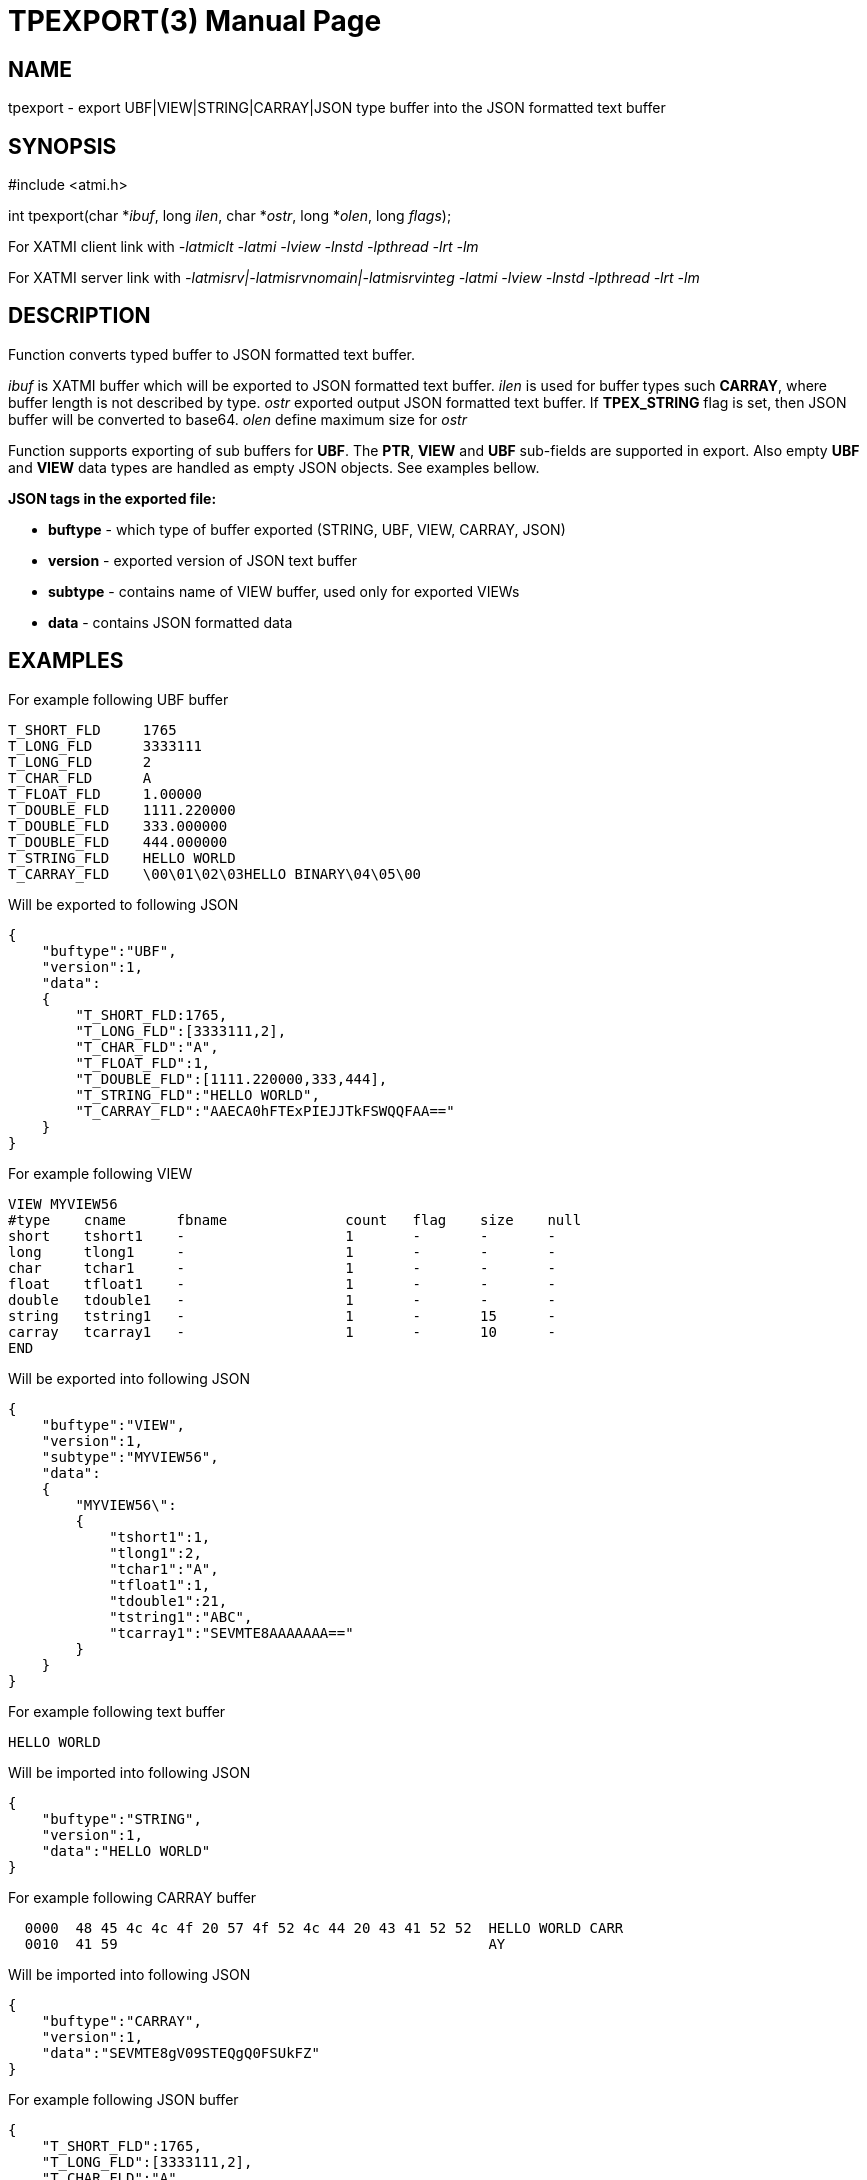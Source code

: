 TPEXPORT(3)
===========
:doctype: manpage


NAME
----
tpexport - export UBF|VIEW|STRING|CARRAY|JSON type buffer into the JSON formatted text buffer


SYNOPSIS
--------
#include <atmi.h>

int tpexport(char *'ibuf', long 'ilen', char *'ostr', long *'olen', long 'flags');

For XATMI client link with '-latmiclt -latmi -lview -lnstd -lpthread -lrt -lm'

For XATMI server link with '-latmisrv|-latmisrvnomain|-latmisrvinteg -latmi -lview -lnstd -lpthread -lrt -lm'

DESCRIPTION
-----------
Function converts typed buffer to JSON formatted text buffer.

'ibuf' is XATMI buffer which will be exported to JSON formatted text buffer.
'ilen' is used for buffer types such *CARRAY*, where buffer length is not 
described by type.
'ostr' exported output JSON formatted text buffer. If *TPEX_STRING* flag is set, 
then JSON buffer will be converted to base64.
'olen' define maximum size for 'ostr'

Function supports exporting of sub buffers for *UBF*. The *PTR*, *VIEW* and *UBF*
sub-fields are supported in export. Also empty *UBF* and *VIEW* data types are
handled as empty JSON objects. See examples bellow.

*JSON tags in the exported file:*

- *buftype* - which type of buffer exported (STRING, UBF, VIEW, CARRAY, JSON)

- *version* - exported version of JSON text buffer

- *subtype* - contains name of VIEW buffer, used only for exported VIEWs

- *data* - contains JSON formatted data 


EXAMPLES 
--------

For example following UBF buffer 

--------------------------------------------------------------------------------
T_SHORT_FLD     1765
T_LONG_FLD      3333111
T_LONG_FLD      2
T_CHAR_FLD      A
T_FLOAT_FLD     1.00000
T_DOUBLE_FLD    1111.220000
T_DOUBLE_FLD    333.000000
T_DOUBLE_FLD    444.000000
T_STRING_FLD    HELLO WORLD
T_CARRAY_FLD    \00\01\02\03HELLO BINARY\04\05\00
--------------------------------------------------------------------------------

Will be exported to following JSON

--------------------------------------------------------------------------------
{
    "buftype":"UBF",
    "version":1,
    "data":
    {
        "T_SHORT_FLD:1765,
        "T_LONG_FLD":[3333111,2],
        "T_CHAR_FLD":"A",
        "T_FLOAT_FLD":1,
        "T_DOUBLE_FLD":[1111.220000,333,444],
        "T_STRING_FLD":"HELLO WORLD",
        "T_CARRAY_FLD":"AAECA0hFTExPIEJJTkFSWQQFAA=="
    }
}
--------------------------------------------------------------------------------

For example following VIEW

--------------------------------------------------------------------------------
VIEW MYVIEW56
#type    cname      fbname              count   flag    size    null
short    tshort1    -                   1       -       -       -
long     tlong1     -                   1       -       -       -
char     tchar1     -                   1       -       -       -
float    tfloat1    -                   1       -       -       -
double   tdouble1   -                   1       -       -       -
string   tstring1   -                   1       -       15      -
carray   tcarray1   -                   1       -       10      -
END
--------------------------------------------------------------------------------

Will be exported into following JSON

--------------------------------------------------------------------------------
{
    "buftype":"VIEW",
    "version":1,
    "subtype":"MYVIEW56",
    "data":
    {
        "MYVIEW56\":
        {
            "tshort1":1,
            "tlong1":2,
            "tchar1":"A",
            "tfloat1":1,
            "tdouble1":21,
            "tstring1":"ABC",
            "tcarray1":"SEVMTE8AAAAAAA=="
        }
    }
}
--------------------------------------------------------------------------------

For example following text buffer 

--------------------------------------------------------------------------------
HELLO WORLD
--------------------------------------------------------------------------------

Will be imported into following JSON

--------------------------------------------------------------------------------
{
    "buftype":"STRING",
    "version":1,
    "data":"HELLO WORLD"
}
--------------------------------------------------------------------------------


For example following CARRAY buffer 

--------------------------------------------------------------------------------
  0000  48 45 4c 4c 4f 20 57 4f 52 4c 44 20 43 41 52 52  HELLO WORLD CARR
  0010  41 59                                            AY
--------------------------------------------------------------------------------

Will be imported into following JSON

--------------------------------------------------------------------------------
{
    "buftype":"CARRAY",
    "version":1,
    "data":"SEVMTE8gV09STEQgQ0FSUkFZ"
}
--------------------------------------------------------------------------------


For example following JSON buffer 

--------------------------------------------------------------------------------
{
    "T_SHORT_FLD":1765,
    "T_LONG_FLD":[3333111,2],
    "T_CHAR_FLD":"A",
    "T_FLOAT_FLD":1,
    "T_DOUBLE_FLD":[1111.220000,333,444],
    "T_STRING_FLD":"HELLO WORLD",
    "T_CARRAY_FLD":"AAECA0hFTExPIEJJTkFSWQQFAA=="
}
--------------------------------------------------------------------------------

Will be imported into following JSON

--------------------------------------------------------------------------------
{
    "buftype":"JSON",
    "version":1,
    "data":
        {"T_SHORT_FLD":1765,
        "T_LONG_FLD":[3333111,2],
        "T_CHAR_FLD":"A",
        "T_FLOAT_FLD":1,
        "T_DOUBLE_FLD":[1111.220000,333,444],
        "T_STRING_FLD":"HELLO WORLD",
        "T_CARRAY_FLD":"AAECA0hFTExPIEJJTkFSWQQFAA=="}
}
--------------------------------------------------------------------------------

String type data such as string VIEW fields, UBF *BFLD_STRING* fields or *STRING* buffers
must correspond to *UTF-8* encoding.

Following UBF buffer (with sub-buffers):

--------------------------------------------------------------------------------
T_SHORT_FLD     55
T_PTR_FLD       0x619000003280
T_PTR_2_FLD     0x61900000be80
T_PTR_2_FLD     0x619000002d80
T_UBF_FLD       
        T_STRING_FLD    HELLO WORLD INNER
T_UBF_2_FLD     
        T_STRING_FLD    HELLO WORLD INNER 1
T_UBF_2_FLD     
        T_STRING_FLD    HELLO WORLD INNER 2
T_UBF_2_FLD     
T_VIEW_FLD      MYVIEW56
        tshort1 1
        tlong1  2
        tchar1  A
        tfloat1 1.00000
        tdouble1        21.000000
        tstring1        ABC
        tcarray1        HELLO\00\00\00\00\00
T_VIEW_2_FLD    MYVIEW56
        tshort1 1
        tlong1  2
        tchar1  A
        tfloat1 1.00000
        tdouble1        21.000000
        tstring1        ABC_2
        tcarray1        HELLO\00\00\00\00\00
T_VIEW_2_FLD    
T_VIEW_2_FLD    MYVIEW56
        tshort1 1
        tlong1  2
        tchar1  A
        tfloat1 1.00000
        tdouble1        21.000000
        tstring1        ABC_3
        tcarray1        HELLO\00\00\00\00\00
--------------------------------------------------------------------------------

would be exported as:

--------------------------------------------------------------------------------
{
   "buftype":"UBF",
   "version":1,
   "data":{
      "T_SHORT_FLD":55,
      "T_UBF_FLD":{
         "T_STRING_FLD":"HELLO WORLD INNER"
      },
      "T_UBF_2_FLD":[
         {
            "T_STRING_FLD":"HELLO WORLD INNER 1"
         },
         {
            "T_STRING_FLD":"HELLO WORLD INNER 2"
         },
         {
            
         }
      ],
      "T_VIEW_FLD":{
         "MYVIEW56":{
            "tshort1":1,
            "tlong1":2,
            "tchar1":"A",
            "tfloat1":1,
            "tdouble1":21,
            "tstring1":"ABC",
            "tcarray1":"SEVMTE8AAAAAAA=="
         }
      },
      "T_VIEW_2_FLD":[
         {
            "MYVIEW56":{
               "tshort1":1,
               "tlong1":2,
               "tchar1":"A",
               "tfloat1":1,
               "tdouble1":21,
               "tstring1":"ABC_2",
               "tcarray1":"SEVMTE8AAAAAAA=="
            }
         },
         {
            "":{
               
            }
         },
         {
            "MYVIEW56":{
               "tshort1":1,
               "tlong1":2,
               "tchar1":"A",
               "tfloat1":1,
               "tdouble1":21,
               "tstring1":"ABC_3",
               "tcarray1":"SEVMTE8AAAAAAA=="
            }
         }
      ],
      "T_PTR_FLD":{
         "buftype":"UBF",
         "version":1,
         "data":{
            "T_SHORT_FLD":1765,
            "T_LONG_FLD":[
               115,
               2
            ],
            "T_CHAR_FLD":"A",
            "T_FLOAT_FLD":1,
            "T_DOUBLE_FLD":[
               1111.220000,
               333,
               444
            ],
            "T_STRING_FLD":"HELLO WORLD",
            "T_CARRAY_FLD":"AAECA0hFTExPIEJJTkFSWQQFAA=="
         }
      },
      "T_PTR_2_FLD":[
         {
            "buftype":"UBF",
            "version":1,
            "data":{
               "T_SHORT_FLD":1765,
               "T_LONG_FLD":[
                  1111,
                  2
               ],
               "T_CHAR_FLD":"A",
               "T_FLOAT_FLD":1,
               "T_DOUBLE_FLD":[
                  1111.220000,
                  333,
                  444
               ],
               "T_STRING_FLD":"HELLO WORLD 22",
               "T_CARRAY_FLD":"AAECA0hFTExPIEJJTkFSWQQFAA=="
            }
         },
         {
            "buftype":"UBF",
            "version":1,
            "data":{
               "T_SHORT_FLD":1765,
               "T_LONG_FLD":[
                  4444,
                  2
               ],
               "T_CHAR_FLD":"A",
               "T_FLOAT_FLD":1,
               "T_DOUBLE_FLD":[
                  1111.220000,
                  333,
                  444
               ],
               "T_STRING_FLD":"HELLO WORLD 44",
               "T_CARRAY_FLD":"AAECA0hFTExPIEJJTkFSWQQFAA=="
            }
         }
      ]
   }
}
--------------------------------------------------------------------------------

RETURN VALUE
------------
On success, *tpexport()* return 0; on error, -1 is returned, 
with *tperrno* set to indicate the error.

ERRORS
------
Note that tpstrerror() returns generic error message plus custom message with 
debug info from last function call.


*TPEINVAL* Invalid JSON or invalid base64 encoding, 'ibuf' is NULL or 'ostr' is NULL.

*TPEOTYPE* Invalid type specified to function. VIEW sub-type not found or
environment is not configured.

*TPESYSTEM* System failure occurred during serving. See logs i.e. user log, or 
debugs for more info. Strings does not correspond to *UTF-8* format.

*TPEOS* System failure occurred during serving. See logs i.e. user log, or 
debugs for more info. In case of insufficient memory this error will be 
generated too.


EXAMPLE
-------
Sample code see under:

- *atmitest/test056_tpimpexp/atmiclt56_ubf.c* - import UBF buffer

- *atmitest/test056_tpimpexp/atmiclt56_view.c* - import VIEW buffer

- *atmitest/test056_tpimpexp/atmiclt56_carray.c* - import CARRAY buffer

- *atmitest/test056_tpimpexp/atmiclt56_json.c*  - import JSON buffer

- *atmitest/test056_tpimpexp/atmiclt56_string.c* - import STRING buffer

BUGS
----
Report bugs to support@mavimax.com 

SEE ALSO
--------
*tpimport(3)*

COPYING
-------
(C) Mavimax, Ltd
